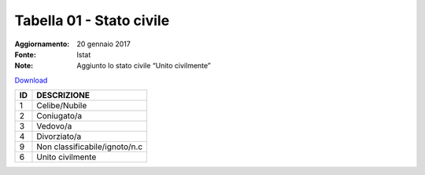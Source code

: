 Tabella 01 - Stato civile
=========================

:Aggiornamento: 20 gennaio 2017
:Fonte: Istat
:Note: Aggiunto lo stato civile “Unito civilmente”

`Download <https://www.anpr.interno.it/portale/documents/20182/50186/tabella_1_stato_civile.xlsx>`_

+----------+------------------------------------------------------------------------------------------------------------------------------------------------------------------------------------------------------------------------------------------------------------------------------------------------------------------------------------------------------------------------------------------------------------------------------------------------------------------------------------------------------------------------------------------------------------------------------------------------------------------------+
|ID        |DESCRIZIONE                                                                                                                                                                                                                                                                                                                                                                                                                                                                                                                                                                                                             |
+==========+========================================================================================================================================================================================================================================================================================================================================================================================================================================================================================================================================================================================================================+
|1         |Celibe/Nubile                                                                                                                                                                                                                                                                                                                                                                                                                                                                                                                                                                                                           |
+----------+------------------------------------------------------------------------------------------------------------------------------------------------------------------------------------------------------------------------------------------------------------------------------------------------------------------------------------------------------------------------------------------------------------------------------------------------------------------------------------------------------------------------------------------------------------------------------------------------------------------------+
|2         |Coniugato/a                                                                                                                                                                                                                                                                                                                                                                                                                                                                                                                                                                                                             |
+----------+------------------------------------------------------------------------------------------------------------------------------------------------------------------------------------------------------------------------------------------------------------------------------------------------------------------------------------------------------------------------------------------------------------------------------------------------------------------------------------------------------------------------------------------------------------------------------------------------------------------------+
|3         |Vedovo/a                                                                                                                                                                                                                                                                                                                                                                                                                                                                                                                                                                                                                |
+----------+------------------------------------------------------------------------------------------------------------------------------------------------------------------------------------------------------------------------------------------------------------------------------------------------------------------------------------------------------------------------------------------------------------------------------------------------------------------------------------------------------------------------------------------------------------------------------------------------------------------------+
|4         |Divorziato/a                                                                                                                                                                                                                                                                                                                                                                                                                                                                                                                                                                                                            |
+----------+------------------------------------------------------------------------------------------------------------------------------------------------------------------------------------------------------------------------------------------------------------------------------------------------------------------------------------------------------------------------------------------------------------------------------------------------------------------------------------------------------------------------------------------------------------------------------------------------------------------------+
|9         |Non classificabile/ignoto/n.c                                                                                                                                                                                                                                                                                                                                                                                                                                                                                                                                                                                           |
+----------+------------------------------------------------------------------------------------------------------------------------------------------------------------------------------------------------------------------------------------------------------------------------------------------------------------------------------------------------------------------------------------------------------------------------------------------------------------------------------------------------------------------------------------------------------------------------------------------------------------------------+
|6         |Unito civilmente                                                                                                                                                                                                                                                                                                                                                                                                                                                                                                                                                                                                        |
+----------+------------------------------------------------------------------------------------------------------------------------------------------------------------------------------------------------------------------------------------------------------------------------------------------------------------------------------------------------------------------------------------------------------------------------------------------------------------------------------------------------------------------------------------------------------------------------------------------------------------------------+
